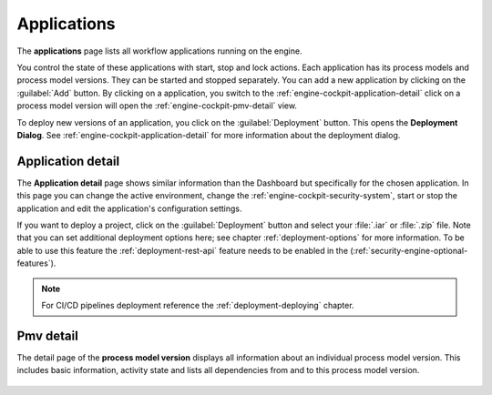 .. _engine-cockpit-application:

Applications
------------

The **applications** page lists all workflow applications running on the engine. 

You control the state of these applications with start, stop and lock actions.
Each application has its process models and process model versions. They can be
started and stopped separately. You can add a new application by clicking on the
:guilabel:`Add` button. By clicking on a application, you switch to the
:ref:`engine-cockpit-application-detail`  click on a process model version will
open the :ref:`engine-cockpit-pmv-detail` view.

To deploy new versions of an application, you click on the :guilabel:`Deployment`
button. This opens the **Deployment Dialog**. See
:ref:`engine-cockpit-application-detail` for more information about the deployment
dialog.

.. figure:: /_images/engine-cockpit/engine-cockpit-applications.png


.. _engine-cockpit-application-detail:

Application detail
^^^^^^^^^^^^^^^^^^

The **Application detail** page shows similar information than the Dashboard
but specifically for the chosen application. In this page you can change the active
environment, change the :ref:`engine-cockpit-security-system`, start or stop the
application and edit the application's configuration settings.

If you want to deploy a project, click on the :guilabel:`Deployment` button and select
your :file:`.iar` or :file:`.zip` file. Note that you can set additional deployment
options here; see chapter :ref:`deployment-options` for more information. To be able to
use this feature the :ref:`deployment-rest-api` feature needs to be enabled in the
(:ref:`security-engine-optional-features`).

.. note:: 
    For CI/CD pipelines deployment reference the :ref:`deployment-deploying`
    chapter.

.. figure:: /_images/engine-cockpit/engine-cockpit-application-detail.png


.. _engine-cockpit-pmv-detail:

Pmv detail
^^^^^^^^^^

The detail page of the **process model version** displays all information
about an individual process model version. This includes basic information, 
activity state and lists all dependencies from and to this process model version.

.. figure:: /_images/engine-cockpit/engine-cockpit-pmv-detail.png

